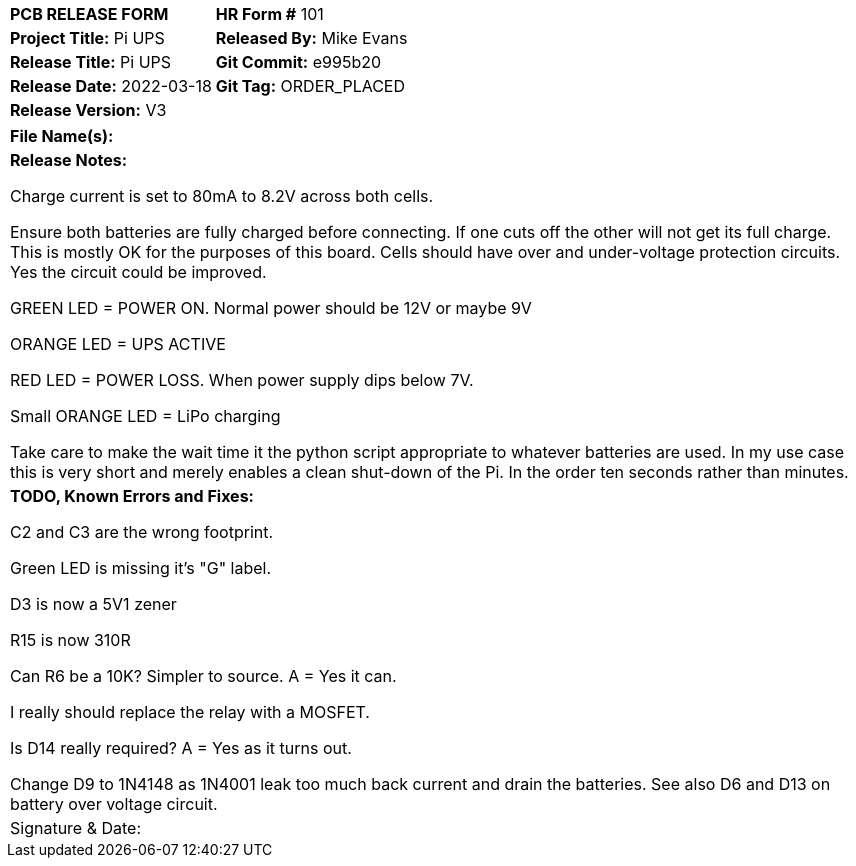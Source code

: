 
[width="100%"]
|=======
|*PCB RELEASE FORM*     |*HR Form #* 101
|*Project Title:* Pi UPS    |*Released By:* Mike Evans
|*Release Title:* Pi UPS    |*Git Commit:*  e995b20
|*Release Date:* 2022-03-18     |*Git Tag:* ORDER_PLACED
|*Release Version:* V3  |
|=======
[width="100%"]
|=======
|*File Name(s):*
|*Release Notes:*

Charge current is set to 80mA to 8.2V across both cells.

Ensure both batteries are fully charged before connecting. If one cuts off the other will not get its full charge.  This is mostly OK for the purposes of this board. Cells should have over and under-voltage protection circuits. Yes the circuit could be improved.

GREEN LED = POWER ON. Normal power should be 12V or maybe 9V

ORANGE LED = UPS ACTIVE

RED LED = POWER LOSS. When power supply dips below 7V.

Small ORANGE LED = LiPo charging

Take care to make the wait time it the python script appropriate to whatever batteries are used.
In my use case this is very short and merely enables a clean shut-down of the Pi.
In the order ten seconds rather than minutes.

|*TODO, Known Errors and Fixes:*

C2 and C3 are the wrong footprint.

Green LED is missing it's "G" label.

D3 is now a 5V1 zener

R15 is now 310R

Can R6 be a 10K? Simpler to source. A = Yes it can.

I really should replace the relay with a MOSFET.

Is D14 really required? A = Yes as it turns out.

Change D9 to 1N4148 as 1N4001 leak too much back current and drain the batteries.
See also D6 and D13 on battery over voltage circuit.


|Signature & Date:
|=======
